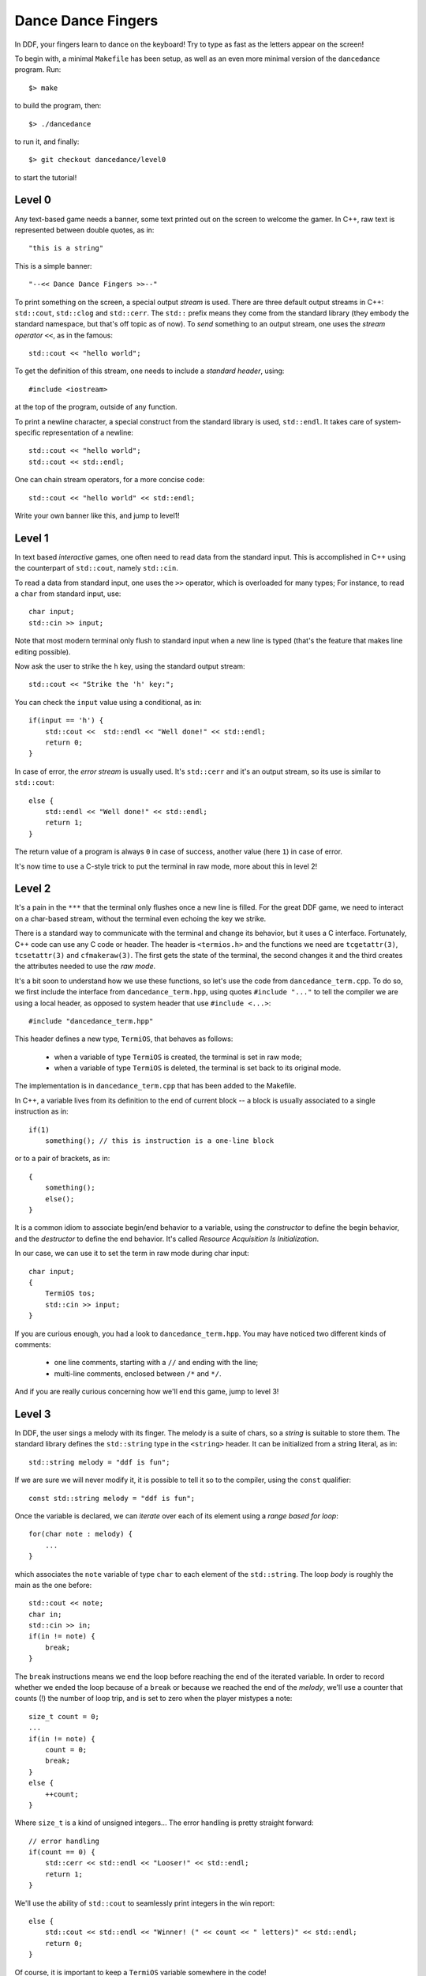 ===================
Dance Dance Fingers
===================

In DDF, your fingers learn to dance on the keyboard! Try to type as fast as the
letters appear on the screen!

To begin with, a minimal ``Makefile`` has been setup, as well as an even
more minimal version of the ``dancedance`` program. Run::

    $> make

to build the program, then::

    $> ./dancedance

to run it, and finally::

    $> git checkout dancedance/level0

to start the tutorial!

Level 0
=======

Any text-based game needs a banner, some text printed out on the screen to
welcome the gamer. In C++, raw text is represented between double quotes, as
in::

    "this is a string"

This is a simple banner::

    "--<< Dance Dance Fingers >>--"

To print something on the screen, a special output *stream* is used. There are
three default output streams in C++: ``std::cout``, ``std::clog`` and
``std::cerr``. The ``std::`` prefix means they come from the standard library
(they embody the standard namespace, but that's off topic as of now). To *send*
something to an output stream, one uses the *stream operator* ``<<``, as in the
famous::

    std::cout << "hello world";

To get the definition of this stream, one needs to include a *standard header*,
using::

    #include <iostream>

at the top of the program, outside of any function.

To print a newline character, a special construct from the standard library is
used, ``std::endl``. It takes care of system-specific representation of a
newline::

    std::cout << "hello world";
    std::cout << std::endl;

One can chain stream operators, for a more concise code::

    std::cout << "hello world" << std::endl;

Write your own banner like this, and jump to level1!

Level 1
=======

In text based *interactive* games, one often need to read data from the
standard input. This is accomplished in C++ using the counterpart of
``std::cout``, namely ``std::cin``.

To read a data from standard input, one uses the ``>>`` operator, which is
overloaded for many types; For instance, to read a ``char`` from standard
input, use::

    char input;
    std::cin >> input;

Note that most modern terminal only flush to standard input when a new line is
typed (that's the feature that makes line editing possible).

Now ask the user to strike the ``h`` key, using the standard output stream::

    std::cout << "Strike the 'h' key:";

You can check the ``input`` value using a conditional, as in::

    if(input == 'h') {
        std::cout <<  std::endl << "Well done!" << std::endl;
        return 0;
    }

In case of error, the *error stream* is usually used. It's ``std::cerr`` and
it's an output stream, so its use is similar to ``std::cout``::

    else {
        std::endl << "Well done!" << std::endl;
        return 1;
    }

The return value of a program is always ``0`` in case of success, another value
(here ``1``) in case of error.

It's now time to use a C-style trick to put the terminal in raw mode, more
about this in level 2!


Level 2
=======

It's a pain in the ``***`` that the terminal only flushes once a new line is
filled. For the great DDF game, we need to interact on a char-based stream,
without the terminal even echoing the key we strike.

There is a standard way to communicate with the terminal and change its
behavior, but it uses a C interface. Fortunately, C++ code can use any C code
or header. The header is ``<termios.h>`` and the functions we need are
``tcgetattr(3)``, ``tcsetattr(3)`` and ``cfmakeraw(3)``. The first gets the
state of the terminal, the second changes it and the third creates the
attributes needed to use the *raw mode*.

It's a bit soon to understand how we use these functions, so let's use the code
from ``dancedance_term.cpp``. To do so, we first include the interface from
``dancedance_term.hpp``, using quotes ``#include "..."`` to tell the compiler
we are using a local header, as opposed to system header that use ``#include
<...>``::

    #include "dancedance_term.hpp"

This header defines a new type, ``TermiOS``, that behaves as follows:

    * when a variable of type ``TermiOS`` is created, the terminal is set in
      raw mode;

    * when a variable of type ``TermiOS`` is deleted, the terminal is set back
      to its original mode.

The implementation is in ``dancedance_term.cpp`` that has been added to the Makefile.

In C++, a variable lives from its definition to the end of current block -- a
block is usually associated to a single instruction as in::

    if(1)
        something(); // this is instruction is a one-line block

or to a pair of brackets, as in::

    {
        something();
        else();
    }

It is a common idiom to associate begin/end behavior to a variable, using the
*constructor* to define the begin behavior, and the *destructor* to define the
end behavior. It's called *Resource Acquisition Is Initialization*.

In our case, we can use it to set the term in raw mode during char input::

    char input;
    {
        TermiOS tos;
        std::cin >> input;
    }

If you are curious enough, you had a look to ``dancedance_term.hpp``. You may
have noticed two different kinds of comments:

    * one line comments, starting with a ``//`` and ending with the line;

    * multi-line comments, enclosed between ``/*`` and ``*/``.

And if you are really curious concerning how we'll end this game, jump to level 3!

Level 3
=======

In DDF, the user sings a melody with its finger. The melody is a suite of
chars, so a *string* is suitable to store them. The standard library defines
the ``std::string`` type in the ``<string>`` header. It can be initialized from
a string literal, as in::

    std::string melody = "ddf is fun";

If we are sure we will never modify it, it is possible to tell it so to the
compiler, using the ``const`` qualifier::

    const std::string melody = "ddf is fun";

Once the variable is declared, we can *iterate* over each of its element using a *range based for loop*::

    for(char note : melody) {
        ...
    }

which associates the ``note`` variable of type ``char`` to each element of the
``std::string``. The loop *body* is roughly the main as the one before::

    std::cout << note;
    char in;
    std::cin >> in;
    if(in != note) {
        break;
    }

The ``break`` instructions means we end the loop before reaching the end of the
iterated variable. In order to record whether we ended the loop because of a
``break`` or because we reached the end of the *melody*, we'll use a counter
that counts (!) the number of loop trip, and is set to zero when the player
mistypes a note::

    size_t count = 0;
    ...
    if(in != note) {
        count = 0;
        break;
    }
    else {
        ++count;
    }

Where ``size_t`` is a kind of unsigned integers... The error handling is pretty
straight forward::

    // error handling
    if(count == 0) {
        std::cerr << std::endl << "Looser!" << std::endl;
        return 1;
    }

We'll use the ability of ``std::cout`` to seamlessly print integers in the win report::

    else {
        std::cout << std::endl << "Winner! (" << count << " letters)" << std::endl;
        return 0;
    }

Of course, it is important to keep a ``TermiOS`` variable somewhere in the
code!

We're almost done with this game. The last level adds some bells and whistle to
this already great game ;-)

Level 4
=======

To make DDF more challenging, let's add a chronometer so that you can strive to
beat your own speed record! Timing utilities are available in the ``<chrono>``
header. It's a very rich header, but we'll only use the
``std::chrono::system_clock::now()`` function. The chaining of ``::`` is used
because of nested *namespaces* and static member functions: we'll be using the
``now`` member function from the ``system_clock`` class from the ``chrono``
namespace from the ``std`` namespace.

When we don't want to bother with the return type of a function, it's possible
in C++ to use the ``auto`` keyword. It will automatically match the type of the
*right hand side* of the assignment::

    auto now = std::chrono::system_clock::now();

If we add a similar statement at the end of the game::

    auto end = std::chrono::system_clock::now();

We can finally count the elapsed time, in second::

    auto duration = (end - now).count() / 1000000.;

And eventually print it to the standard output. This last part concludes this
DDF game, now, let the finger dance!

